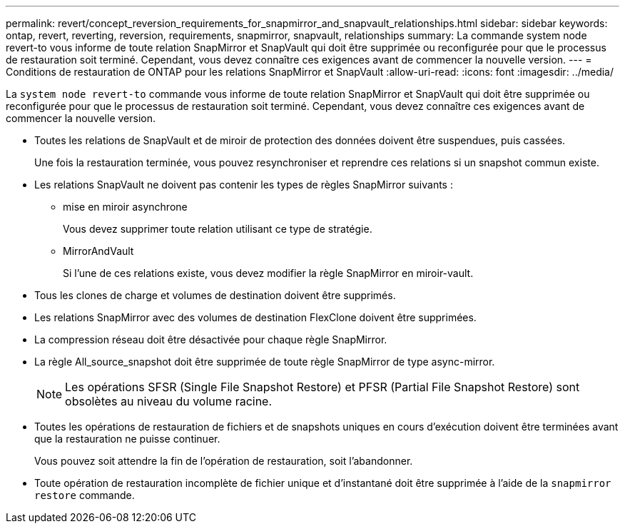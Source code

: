 ---
permalink: revert/concept_reversion_requirements_for_snapmirror_and_snapvault_relationships.html 
sidebar: sidebar 
keywords: ontap, revert, reverting, reversion, requirements, snapmirror, snapvault, relationships 
summary: La commande system node revert-to vous informe de toute relation SnapMirror et SnapVault qui doit être supprimée ou reconfigurée pour que le processus de restauration soit terminé. Cependant, vous devez connaître ces exigences avant de commencer la nouvelle version. 
---
= Conditions de restauration de ONTAP pour les relations SnapMirror et SnapVault
:allow-uri-read: 
:icons: font
:imagesdir: ../media/


[role="lead"]
La `system node revert-to` commande vous informe de toute relation SnapMirror et SnapVault qui doit être supprimée ou reconfigurée pour que le processus de restauration soit terminé. Cependant, vous devez connaître ces exigences avant de commencer la nouvelle version.

* Toutes les relations de SnapVault et de miroir de protection des données doivent être suspendues, puis cassées.
+
Une fois la restauration terminée, vous pouvez resynchroniser et reprendre ces relations si un snapshot commun existe.

* Les relations SnapVault ne doivent pas contenir les types de règles SnapMirror suivants :
+
** mise en miroir asynchrone
+
Vous devez supprimer toute relation utilisant ce type de stratégie.

** MirrorAndVault
+
Si l'une de ces relations existe, vous devez modifier la règle SnapMirror en miroir-vault.



* Tous les clones de charge et volumes de destination doivent être supprimés.
* Les relations SnapMirror avec des volumes de destination FlexClone doivent être supprimées.
* La compression réseau doit être désactivée pour chaque règle SnapMirror.
* La règle All_source_snapshot doit être supprimée de toute règle SnapMirror de type async-mirror.
+

NOTE: Les opérations SFSR (Single File Snapshot Restore) et PFSR (Partial File Snapshot Restore) sont obsolètes au niveau du volume racine.

* Toutes les opérations de restauration de fichiers et de snapshots uniques en cours d'exécution doivent être terminées avant que la restauration ne puisse continuer.
+
Vous pouvez soit attendre la fin de l'opération de restauration, soit l'abandonner.

* Toute opération de restauration incomplète de fichier unique et d'instantané doit être supprimée à l'aide de la `snapmirror restore` commande.

